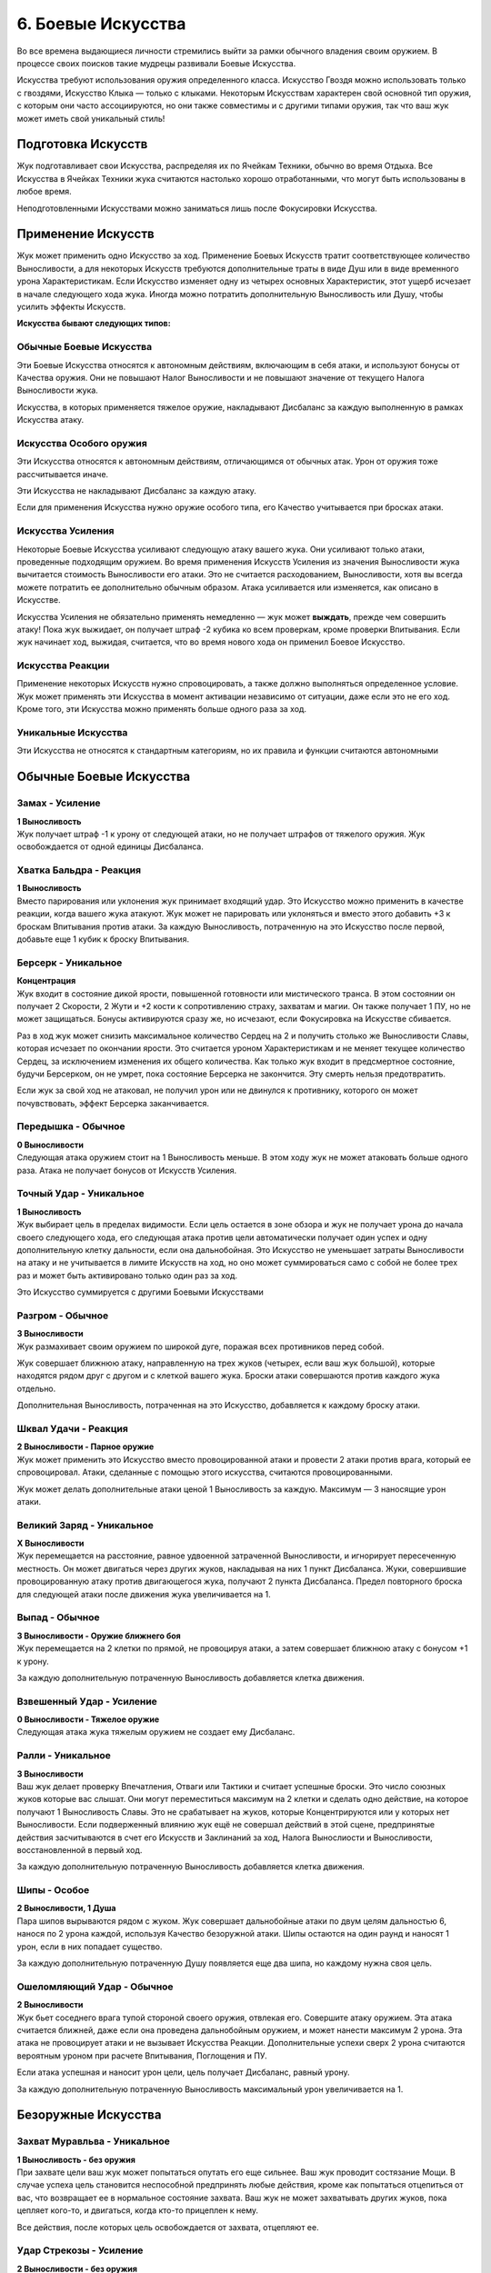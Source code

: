 .. _ch6-weapon-arts:
6. Боевые Искусства
=====================
Во все времена выдающиеся личности стремились выйти за рамки обычного владения своим оружием. В процессе своих поисков такие мудрецы развивали Боевые Искусства.

Искусства требуют использования оружия определенного класса. Искусство Гвоздя можно использовать только с гвоздями, Искусство Клыка — только с клыками. Некоторым Искусствам характерен свой основной тип оружия, с которым они часто ассоциируются, но они также совместимы и с другими типами оружия, так что ваш жук может иметь свой уникальный стиль!

Подготовка Искусств
---------------------
Жук подготавливает свои Искусства, распределяя их по Ячейкам Техники, обычно во время Отдыха. Все Искусства в Ячейках Техники жука считаются настолько хорошо отработанными, что могут быть использованы в любое время.

Неподготовленными Искусствами можно заниматься лишь после Фокусировки Искусства.

Применение Искусств
---------------------
Жук может применить одно Искусство за ход. Применение Боевых Искусств тратит соответствующее количество Выносливости, а для некоторых Искусств требуются дополнительные траты в виде Душ или в виде временного урона Характеристикам. Если Искусство изменяет одну из четырех основных Характеристик, этот ущерб исчезает в начале следующего хода жука. Иногда можно потратить дополнительную Выносливость или Душу, чтобы усилить эффекты Искусств.

**Искусства бывают следующих типов:**

Обычные Боевые Искусства
~~~~~~~~~~~~~~~~~~~~~~~~~~~~
Эти Боевые Искусства относятся к автономным действиям, включающим в себя атаки, и используют бонусы от Качества оружия. Они не повышают Налог Выносливости и не повышают значение от текущего Налога Выносливости жука.

Искусства, в которых применяется тяжелое оружие, накладывают Дисбаланс за каждую выполненную в рамках Искусства атаку.

Искусства Особого оружия
~~~~~~~~~~~~~~~~~~~~~~~~~~~~
Эти Искусства относятся к автономным действиям, отличающимся от обычных атак. Урон от оружия тоже рассчитывается иначе.

Эти Искусства не накладывают Дисбаланс за каждую атаку.

Если для применения Искусства нужно оружие особого типа, его Качество учитывается при бросках атаки.

Искусства Усиления
~~~~~~~~~~~~~~~~~~~~~~~~~~~~
Некоторые Боевые Искусства усиливают следующую атаку вашего жука. Они усиливают только атаки, проведенные подходящим оружием. Во время применения Искусств Усиления из значения Выносливости жука вычитается стоимость Выносливости его атаки. Это не считается расходованием, Выносливости, хотя вы всегда можете потратить ее дополнительно обычным образом. Атака усиливается или изменяется, как описано в Искусстве.

Искусства Усиления не обязательно применять немедленно — жук может **выждать**, прежде чем совершить атаку! Пока жук выжидает, он получает штраф -2 кубика ко всем проверкам, кроме проверки Впитывания. Если жук начинает ход, выжидая, считается, что во время нового хода он применил Боевое Искусство.

Искусства Реакции
~~~~~~~~~~~~~~~~~~~~~~~~~~~~
Применение некоторых Искусств нужно спровоцировать, а также должно выполняться определенное условие. Жук может применять эти Искусства в момент активации независимо от ситуации, даже если это не его ход. Кроме того, эти Искусства можно применять больше одного раза за ход.

Уникальные Искусства
~~~~~~~~~~~~~~~~~~~~~~~~~~~~
Эти Искусства не относятся к стандартным категориям, но их правила и функции считаются автономными

Обычные Боевые Искусства
---------------------------

Замах - Усиление
~~~~~~~~~~~~~~~~~~~~~~~~~~~~
| **1 Выносливость**
| Жук получает штраф -1 к урону от следующей атаки, но не получает штрафов от тяжелого оружия. Жук освобождается от одной единицы Дисбаланса.

Хватка Бальдра - Реакция
~~~~~~~~~~~~~~~~~~~~~~~~~~~~
| **1 Выносливость**
| Вместо парирования или уклонения жук принимает входящий удар. Это Искусство можно применить в качестве реакции, когда вашего жука атакуют. Жук может не парировать или уклоняться и вместо этого добавить +3 к броскам Впитывания против атаки. За каждую Выносливость, потраченную на это Искусство после первой, добавьте еще 1 кубик к броску Впитывания.

Берсерк - Уникальное
~~~~~~~~~~~~~~~~~~~~~~~~~~~~
| **Концентрация**
| Жук входит в состояние дикой ярости, повышенной готовности или мистического транса. В этом состоянии он получает 2 Скорости, 2 Жути и +2 кости к сопротивлению страху, захватам и магии. Он также получает 1 ПУ, но не может защищаться. Бонусы активируются сразу же, но исчезают, если Фокусировка на Искусстве сбивается.

Раз в ход жук может снизить максимальное количество Сердец на 2 и получить столько же Выносливости Славы, которая исчезает по окончании ярости. Это считается уроном Характеристикам и не меняет текущее количество Сердец, за исключением изменения их общего количества. Как только жук входит в предсмертное состояние, будучи Берсерком, он не умрет, пока состояние Берсерка не закончится. Эту смерть нельзя предотвратить.

Если жук за свой ход не атаковал, не получил урон или не двинулся к противнику, которого он может почувствовать, эффект Берсерка заканчивается.

Передышка - Обычное
~~~~~~~~~~~~~~~~~~~~~~~~~~~~
| **0 Выносливости**
| Следующая атака оружием стоит на 1 Выносливость меньше. В этом ходу жук не может атаковать больше одного раза. Атака не получает бонусов от Искусств Усиления.

Точный Удар - Уникальное
~~~~~~~~~~~~~~~~~~~~~~~~~~~~
| **1 Выносливость**
| Жук выбирает цель в пределах видимости. Если цель остается в зоне обзора и жук не получает урона до начала своего следующего хода, его следующая атака против цели автоматически получает один успех и одну дополнительную клетку дальности, если она дальнобойная. Это Искусство не уменьшает затраты Выносливости на атаку и не учитывается в лимите Искусств на ход, но оно может суммироваться само с собой не более трех раз и может быть активировано только один раз за ход.

Это Искусство суммируется с другими Боевыми Искусствами

Разгром - Обычное
~~~~~~~~~~~~~~~~~~~~~~~~~~~~
| **3 Выносливости**
| Жук размахивает своим оружием по широкой дуге, поражая всех противников перед собой.

Жук совершает ближнюю атаку, направленную на трех жуков (четырех, если ваш жук большой), которые находятся рядом друг с другом и с клеткой вашего жука. Броски атаки совершаются против каждого жука отдельно.

Дополнительная Выносливость, потраченная на это Искусство, добавляется к каждому броску атаки.

Шквал Удачи - Реакция
~~~~~~~~~~~~~~~~~~~~~~~~~~~~
| **2 Выносливости - Парное оружие**
| Жук может применить это Искусство вместо провоцированной атаки и провести 2 атаки против врага, который ее спровоцировал. Атаки, сделанные с помощью этого искусства, считаются провоцированными.

Жук может делать дополнительные атаки ценой 1 Выносливость за каждую. Максимум — 3 наносящие урон атаки.

Великий Заряд - Уникальное
~~~~~~~~~~~~~~~~~~~~~~~~~~~~
| **X Выносливости**
| Жук перемещается на расстояние, равное удвоенной затраченной Выносливости, и игнорирует пересеченную местность. Он может двигаться через других жуков, накладывая на них 1 пункт Дисбаланса. Жуки, совершившие провоцированную атаку против двигающегося жука, получают 2 пункта Дисбаланса. Предел повторного броска для следующей атаки после движения жука увеличивается на 1.

Выпад - Обычное
~~~~~~~~~~~~~~~~~~~~~~~~~~~~
| **3 Выносливости - Оружие ближнего боя**
| Жук перемещается на 2 клетки по прямой, не провоцируя атаки, а затем совершает ближнюю атаку с бонусом +1 к урону.

За каждую дополнительную потраченную Выносливость добавляется клетка движения.

Взвешенный Удар - Усиление
~~~~~~~~~~~~~~~~~~~~~~~~~~~~
| **0 Выносливости - Тяжелое оружие**
| Следующая атака жука тяжелым оружием не создает ему Дисбаланс.

Ралли - Уникальное
~~~~~~~~~~~~~~~~~~~~~~~~~~~~
| **3 Выносливости**
| Ваш жук делает проверку Впечатления, Отваги или Тактики и считает успешные броски. Это число союзных жуков которые вас слышат. Они могут переместиться максимум на 2 клетки и сделать одно действие, на которое получают 1 Выносливость Славы. Это не срабатывает на жуков, которые Концентрируются или у которых нет Выносливости. Если подверженный влиянию жук ещё не совершал действий в этой сцене, предпринятые действия засчитываются в счет его Искусств и Заклинаний за ход, Налога Вынослиости и Выносливости, восстановленной в первый ход.

За каждую дополнительную потраченную Выносливость добавляется клетка движения.

Шипы - Особое
~~~~~~~~~~~~~~~~~~~~~~~~~~~~
| **2 Выносливости, 1 Душа**
| Пара шипов вырываются рядом с жуком. Жук совершает дальнобойные атаки по двум целям дальностью 6, нанося по 2 урона каждой, используя Качество безоружной атаки. Шипы остаются на один раунд и наносят 1 урон, если в них попадает существо.

За каждую дополнительную потраченную Душу появляется еще два шипа, но каждому нужна своя цель.

Ошеломляющий Удар - Обычное
~~~~~~~~~~~~~~~~~~~~~~~~~~~~
| **2 Выносливости**
| Жук бьет соседнего врага тупой стороной своего оружия, отвлекая его. Совершите атаку оружием. Эта атака считается ближней, даже если она проведена дальнобойным оружием, и может нанести максимум 2 урона. Эта атака не провоцирует атаки и не вызывает Искусства Реакции. Дополнительные успехи сверх 2 урона считаются вероятным уроном при расчете Впитывания, Поглощения и ПУ.

Если атака успешная и наносит урон цели, цель получает Дисбаланс, равный урону.

За каждую дополнительную потраченную Выносливость максимальный урон увеличивается на 1.

Безоружные Искусства
---------------------------

Захват Муравльва - Уникальное
~~~~~~~~~~~~~~~~~~~~~~~~~~~~~~~~~~
| **1 Выносливость - без оружия**
| При захвате цели ваш жук может попытаться опутать его еще сильнее. Ваш жук проводит состязание Мощи. В случае успеха цель становится неспособной предпринять любые действия, кроме как попытаться отцепиться от вас, что возвращает ее в нормальное состояние захвата. Ваш жук не может захватывать других жуков, пока цепляет кого-то, и двигаться, когда кто-то прицеплен к нему.

Все действия, после которых цель освобождается от захвата, отцепляют ее.

Удар Стрекозы - Усиление
~~~~~~~~~~~~~~~~~~~~~~~~~~~~~~~~~~
| **2 Выносливости - без оружия**
| Жук наносит удар по телу цели, вызывая оцепенение, пронизывающее ее, словно молния Стрекозы. Следующая безоружная атака жука вместо урона наносит количество парализующего яда, равное его Проницательности. Жук может нанести меньше урона по желанию.

Вместо парализующего яда могут использоваться другие эффекты, модифицирующие урон.

Удавка - Уникальное
~~~~~~~~~~~~~~~~~~~~~~~~~~~~~~~~~~
| **2 Выносливости - без оружия, Сеть, Жуколовка**
| Жук может применить это Искусство против цели, захваченной одним из подходящих типов оружия. Цель сдавлена, задыхается и получает 2 отложенного урона удушением, который исчезает, когда цель прерывает захват.

Хватка Богомола - Усиление
~~~~~~~~~~~~~~~~~~~~~~~~~~~~~~~~~~
| **1 Выносливость - без оружия**
| Ваш жук бросает захваченного жука о землю, больно скручивает его или иным образом мучает его. Следующая безоружная атака вашего жука против захваченного получает бонус +1 к урону и один автоуспех. 

Успехи также пересчитываются в урон, вплоть до четырехкратного базового урона. В качестве альтернативы жук может нанести урон Выносливости.

Взмах Оленя - Особое
~~~~~~~~~~~~~~~~~~~~~~~~~~~~~~~~~~
| **1 Выносливость - без оружия**
| Ваш жук отбрасывает одного схваченного жука на 4 клетки, где он приземляется с Дисбалансом, равным успехам вашего жука в последней проверке захвата, сделанной против этого жука, минимум 1. Если ваш жук бросает другого жука в занятую клетку, он наносит по цели дальнобойную атаку Ударом, рассчитываемую по Мощи, причем размер брошенного жука определяет урон от Удара. Качество броска равно Качеству безоружной атаки вашего жука.

Если брошенный жук — дружелюбное, согласное существо, то он не получает Дисбаланс и может провести свою безоружную ближнюю атаку по цели любой метательной атаки Ударом без траты Выносливости. При этом используется лучший из двух бросков атаки.

В метательную атаку можно вложить дополнительную Выносливость как в обычную атаку.

Искусства Гвоздя
---------------------------

Разящий Циклон - Усиление
~~~~~~~~~~~~~~~~~~~~~~~~~~~~~~~~~~
| **3 Выносливости - Гвоздь**
| Жук раскручивается вместе со своим клинком, поражая всех врагов, находящихся рядом. Следующая атака жука направлена на всех враждебных жуков рядом с ним по горизонтали. Воспринимайте один бросок атаки так, как если бы он был сделан против каждого жука отдельно.

Лихой Удар - Усиление
~~~~~~~~~~~~~~~~~~~~~~~~~~~~~~~~~~
| **2 Выносливости - Гвоздь**
| Когда жук совершает следующую ближнюю атаку, он может переместиться на 2 клетки по прямой, не провоцируя атаки. Атаковать можно в любой момент во время или после движения, с бонусом +1 к урону.

Применяя это Искусство, жук может перемещаться через других жуков, но не может закончить свое движение в месте, которое он не может занять.

За каждую дополнительную вложенную Выносливость, которая относится к атаке, добавляется квадрат передвижения.

Великий Удар - Усиление
~~~~~~~~~~~~~~~~~~~~~~~~~~~~~~~~~~
| **3 Выносливости - Гвоздь**
| Жук вкладывает все свои силы в один мощный удар. Следующая атака жука будет проведена с бонусом +2 к урону и дополнительной клеткой досягаемости.

Искусства Иглы
---------------------------

Крикетный Удар - Обычное
~~~~~~~~~~~~~~~~~~~~~~~~~~~~~~~~~~
| **2 Выносливости - Игла**
| Удар в прыжке, использующий импульс жука. Жук может подняться в воздух на 3 клетки, а затем приземлиться на 3 клетки в любом направлении, атакуя в любой момент движения, не провоцируя атаки.

За каждую дополнительную потраченную Выносливость добавляется клетка приземления.

Солнечное Сплетение - Усиление
~~~~~~~~~~~~~~~~~~~~~~~~~~~~~~~~~~
| **1 Выносливость, 1 Душа - Игла**
| Дальнобойный удар с использованием нитей Души, связывающих оружие с пользователем. Дальность следующей атаки жука составляет 4 клетки. Если атака успешна, жук может переместиться на ближайшую клетку рядом с целью или вернуть оружие себе. Если атака промахнулась или от нее уклонились, жук может повторить атаку бесплатно, так как оружие, пролетающее мимо цели, возвращается к нему.

Однако она совершается со штрафом -1 на урон и не может сдвинуть вашего жука с места. 

Это Искусство тратит 1 Выносливость, если используется для нацеливания на объект, или если оружие имеет модификацию Нитяное.

За каждую Выносливость, потраченную после применения этого Искусства, добавляется клетка дальности атаки.

Пронзание - Усиление
~~~~~~~~~~~~~~~~~~~~~~~~~~~~~~~~~~
| **3 Выносливости - Игла, Гвоздь**
| После следующей ближней атаки жука можно попытаться бесплатно захватить цель. Когда захваченную цель двигают, она может быть перемещена в пределах досягаемости, если оружие для атаки имеет досягаемость. В свой ход, пока цель захвачена, жук может двинуться к цели и нанести ей 2 впитываемого вероятного урона. В свой ход цель может рискнуть 2 единицами вероятного урона, чтобы переместиться к жуку. Оружие, которым совершалась атака, нельзя использовать во время захвата цели, но жук может прервать захват в любой момент.

Связка Ударов - Усиление
~~~~~~~~~~~~~~~~~~~~~~~~~~~~~~~~~~
| **3 Выносливости - Игла**
| Обладая впечатляющей ловкостью, жук может поразить нескольких противников по цепочке. Когда жук совершает следующую атаку, она может быть направлена от первой цели к двум другим, каждая из которых должна находиться рядом с предыдущей целью. Только первой цели нужно находиться в досягаемости жука. Броски атаки делаются против каждой цели по отдельности.

За каждую дополнительную потраченную Выносливость можно нацелиться на дополнительного жука.

Искусства Клыка
---------------------------

Разрушающий Удар - Усиление
~~~~~~~~~~~~~~~~~~~~~~~~~~~~~~~~~~
| **1 Выносливость - Клык**
| Атака, которая заваливает цель в грязь и дезориентирует ее. Если следующая атака жука попадает по цели, она получает пункт Дисбаланса, не может уклоняться до начала следующего хода и не может делать Рывок или Прыжок до конца следующего хода.

Сокрушительный удар - Усиление
~~~~~~~~~~~~~~~~~~~~~~~~~~~~~~~~~~
| **2 Выносливости - Клык, природное**
| Жук проворачивает опасную атаку, испытывая свое тело и оружие. Следующая атака будет проведена с бонусом +2 к урону, а оружие получит 1 степень Износа. Применение этого Искусства с несокрушимым оружием вместо Износа накладывает на жука 1 пункт Дисбаланса за каждую единицу урона, которое получило бы оружие, и его нельзя использовать, если предел Дисбаланса будет превышен.

За каждую потраченную после применения Выносливость атака наносит на 1 урон больше, а оружие получает на 1 Износ больше.

Вы не можете потратить больше дополнительной Выносливости, чем оставшееся Качество оружия.

Ударная Волна - Особое
~~~~~~~~~~~~~~~~~~~~~~~~~~~~~~~~~~
| **2 Выносливости - Клык**
| Жук бьет по земле прямо перед собой, выпуская разрушительную ударную волну. Эта ударная волна представляет собой атаку по площади шириной 3 клетки и длиной 4 клетки. Это атака по Мощи, которую нельзя парировать. Она наносит 2 урона. Закопанные цели в зоне действия волны автоматически поражаются и вынуждены подняться на поверхность; они могут защищаться, если способны уклониться, но не могут опустить количество успехов ниже 1.

За каждую потраченную после применения Выносливость, увеличивайте кости атаки на 1, а длину зоны действия на 1 клетку.

Удар под Дых - Усиление
~~~~~~~~~~~~~~~~~~~~~~~~~~~~~~~~~~
| **1 Выносливость - Клык**
| Сильный удар, использующий всю силу жука, чтобы отправить противника в полет! Следующая атака жука отбрасывает цель на три клетки, если от атаки не удалось увернуться.

Искусства Природного оружия
-----------------------------

Животный инстинкт - Усиление
~~~~~~~~~~~~~~~~~~~~~~~~~~~~~~~~~~
| **2 Выносливости, 1 Панцирь - природное, Клык**
| Словно загнанный зверь, жук ставит на кон все, чтобы закончить этот бой. Следующая атака жука проводится с бонусом к урону, равным разнице между его текущими Сердцами и максимальным количеством Сердец, при условии, что текущее количество меньше. Для этой атаки используются бонусные кости, количество которых равно количеству уникальных эффектов состояния и отложенного урона на жуке.

После этой атаки все эффекты состояния и отложенный урон на жуке кончаются, а сам он падает без сознания до конца сцены.

Всплеск Отчаяния - Реакция
~~~~~~~~~~~~~~~~~~~~~~~~~~~~~~~~~~
| **2 Выносливости - природное**
| Когда ваш жук становится мишенью для успешной атаки в ближнем бою, он может применить это Искусство вместо парирования или уклонения. Немедленно проведите атаку ближнего боя против атакующего, который не может парировать или уклониться от атаки, со штрафом в -1 кость. Эта атака получает бонус +1 к урону. Результат атаки жука происходит раньше, чем результат атаки нападающего. Результат атаки атакующего сохраняется, даже если он убит или потерял сознание.

Безумство Хищника - Обычное
~~~~~~~~~~~~~~~~~~~~~~~~~~~~~~~~~~
| **2 Выносливости - природное**
| С дикой яростью жук наносит множество ударов. Жук проводит две атаки, получая 1 пункт Дисбаланса. Если обе атаки во время ярости были сделаны парным оружием, может быть сделана третья, тоже парным оружием, за 1 дополнительную Выносливость и еще один пункт Дисбаланса.

Хватка Хищника - Усиление
~~~~~~~~~~~~~~~~~~~~~~~~~~~~~~~~~~
| **2 Выносливости - природное**
| Если следующая атака жука будет успешной, он может немедленно попытаться схватить цель бесплатно. Если попытка удается, цель получает штраф -1 кость ко всем проверкам, кроме попыток бегства и проверок Впитывания, пока она схвачена; этот штраф суммируется с обычным штрафом за захват.

Искусства Крюка
---------------------------

Подсечка - Уникальное
~~~~~~~~~~~~~~~~~~~~~~~~~~~~~~~~~~
| **1 Выносливость - Крюк, Гвоздь**
| Если следующая атака жука проваливается, он может немедленно провести обычную атаку подходящим оружием, которое он держит в руках. Жук получает повторные броски для этой атаки, равные его показателю Проницательности, округленному в большую сторону, и не тратит Выносливость. Это Искусство не уменьшает затраты Выносливости на следующую атаку жука.

Это Искусство можно совмещать с другим Боевым Искусством и воспринимать их как одно целое.

Подбивающий Удар - Усиление или Реакция
~~~~~~~~~~~~~~~~~~~~~~~~~~~~~~~~~~~~~~~~~~~~~~~~
| **2 Выносливости - Крюк**
| Жук наносит точный удар по уязвимому месту противника, чтобы затруднить его передвижение, и останавливает его. Вместо урона эта атака накладывает негативный эффект: движение требует в 3 раза больше Скорости или в 2 раза больше, если этот жук может игнорировать пересеченную местность. Этот эффект имеет пункты, равные урону, который был бы нанесен атакой.

Это Искусство можно применять как реакцию, чтобы усилить спровоцированную атаку.

Упорство Богомола - Обычное
~~~~~~~~~~~~~~~~~~~~~~~~~~~~~~~~~~
| **2 Выносливости - Крюк**
| Взмахом своего крюка жук притягивает врагов к себе. Жук проводит атаку с дальностью действия 4 клетки. Если атака успешна, цель переносится на ближайшее открытое место рядом с жуком или на ближайшее возможное место, если все соседние клетки заняты.

За каждую потраченную после применения Выносливость дальность увеличивается на 1 клетку.

Коса Ветров - Особое
~~~~~~~~~~~~~~~~~~~~~~~~~~~~~~~~~~
| **1 Выносливость, 1 Душа - Крюк, природное**
| Жук бросает чакрам вдоль линии шириной 1 клетка и длиной 4 клетки. Это дальнобойная площадная атака, наносящая 2 урона. Однако до рассеивания он может нанести урон только дважды. Сделайте бросок атаки против целей в порядке от ближайшей до самой дальней. Долетев до конца, чакрам возвращается обратно — жук снова делает бросок атаки с еще одной костью, на этот раз считая от самой дальней к самой близкой цели.

За каждую потраченную после применения Выносливость чакрам может поразить еще одну цель перед исчезновением.

Искусства Пращи
---------------------------

Естественный Отбор - Обычное
~~~~~~~~~~~~~~~~~~~~~~~~~~~~~~~~~~
| **1 Выносливость - Праща, Крюк**
| Жук атакует цель в пределах досягаемости. Если атака отправляет цель к Вратам Смерти, лишает ее сознания или убивает ее, жук может применить это Искусство еще раз в тот же ход.

Выстрел по Кривой - Усиление
~~~~~~~~~~~~~~~~~~~~~~~~~~~~~~~~~~
| **1 Выносливость, 1 Душа - Праща**
| Следующая дальняя атака жука проходит через укрытие и преследует цель. Считайте, что она имеет Скорость, равную дальности, а не движется к цели по прямой. Бросок атаки совершается, как только снаряд входит в клетку цели. Если от атаки удается увернуться или она промахивается, но имеет достаточную Скорость, чтобы достичь другой цели, снаряд может попытаться поразить ее вместо этого. Этим Искусством нельзя совершать несколько попыток атаковать одну и ту же цель.

Каждая потраченная после применения Выносливость добавляет +1 к дальности атаки.

Разоружающий Выстрел - Обычное
~~~~~~~~~~~~~~~~~~~~~~~~~~~~~~~~~~
| **2 Выносливости - Праща, Крюк**
| Жук проводит одну обычную атаку, нацеливаясь на оружие, которое держит другой жук в пределах досягаемости. Попытки цели парировать удар с помощью оружия цели автоматически проваливаются. Если атака успешна, оружие выбивается из рук и отбрасывается в сторону на количество клеток, равное обычному урону атакующего. Жук, держащий оружие, рискует получить только 1 урон.

Если атака является ближней или оружие возвращается к жуку самостоятельно, он может выбрать, чтобы оружие цели оказалось в его клетке — или в его руке, если она свободна.

Град Выстрелов - Обычное
~~~~~~~~~~~~~~~~~~~~~~~~~~~~~~~~~~
| **3 Выносливости - Праща**
| Выберите до трех целей в пределах досягаемости. Жук проводит дальнюю атаку против каждой. Он может выбрать несколько атак против одной цели, в этом случае только одна атака, выбранная после броска, может нанести урон и применить эффекты при попадании. Однако каждая из атак все равно может нанести урон Прочности.

Быстрая Рука - Уникальное
~~~~~~~~~~~~~~~~~~~~~~~~~~~~~~~~~~
| **3 Выносливости - Праща, оружие ближнего боя с досягаемостью**
| Жук крайне проворен и почти всегда успевает нанести первый удар.

Непосредственно перед броском инициативы жук может применить это Искусство. Добавьте к броску инициативы количество костей, равное Качеству своего оружия, затем немедленно достаньте его и атакуйте противника, добавив 4 клетки к дальности атаки, если это дальнобойная атака.

Если эта атака попадает, цель теряет количество костей инициативы, равное урону.

Даже если в момент броска инициативы в досягаемости нет врагов, жук может применить это Искусство, проведя атаку, как только цель войдет в зону досягаемости, при условии, что она сделает это до начала первого хода жука. Затем бросьте количество кубиков, равное урону этой атаки, и вычтите полученную сумму из своего броска инициативы. Если в результате чужая инициатива окажется ниже инициативы жука, его ход будет поставлен на "паузу", пока не будет достигнута новая инициатива. Выносливость, потраченная на это Искусство, не восстанавливается в начале первого хода жука.

Рассыпной Выстрел - Усиление
~~~~~~~~~~~~~~~~~~~~~~~~~~~~~~~~~~
| **2 Выносливости, 1 Душа - Праща**
| Следующая атака жука считается площадной атакой Коротким Конусом, исходящей из клетки цели в досягаемости оружия и вырывающейся в направлении выстрела.

Каждая Душа, потраченная после первой, увеличивает размер Конуса на один размер.

Паучий Выстрел - Усиление
~~~~~~~~~~~~~~~~~~~~~~~~~~~~~~~~~~
| **2 Выносливости, 1 ловушка - Праща, Крюк**
| Следующая атака жука оружием устанавливает взведённую ловушку на цель. Ловушки, установленные таким образом, не активируются, если с ними взаимодействует установщик. Если цель — объект, ловушка активируется как обычно. В ином случае ловушка не активируется движением цели, но если жук движется рядом с целью, он считается находящимся в квадрате активации.

Если ловушка имеет радиус активации, или ее эффект дает ей увеличенный радиус, клетка цели считается центральной клеткой активации и игнорирует эффект смежности. Если ловушка скрыта, цель не замечает ее.

Жук может выбрать атаку без урона. Это позволяет спрятать ловушку с количеством успехов, равным подходящему навыку. Если потратить 1 дополнительную Выносливость, ловушку можно спрятать с возможностью нанесения урона с количеством успехов, равным успехам жука при проверке соответствующего навыка.

Искусства Щитов
---------------------------

Бросок Бальдра - Особое
~~~~~~~~~~~~~~~~~~~~~~~~~~~~~~~~~~
| **2 Выносливости - Щит**
| Жук бросает свой щит в сторону врага в радиусе 4 клеток. Щит считается метательным оружием с Качеством, равным Качеству щита. Жук может использовать Мощь вместо Грации для атаки дальнобойным оружием. Атака наносит 3 урона. После атаки щит возвращается в руки жука.

За 2 дополнительные Выносливости жук может заставить щит срикошетить в другую цель в радиусе двух клеток от первоначальной цели и провести еще одну атаку. Это можно сделать несколько раз.

Олений Удар - Особое или Реакция
~~~~~~~~~~~~~~~~~~~~~~~~~~~~~~~~~~
| **1 Выносливость - Щит**
| Жук может держать строй и останавливать тех, кто пытается пройти. Когда другой жук пытается пройти через клетки вашего или проходит через клетки, смежные с вашими, ваш жук может немедленно применить это Искусство как ближнюю атаку щитом.

Атака использует Вес щита вместо Качества. Эта атака не парируется и не наносит урона. Если атака успешна, цель отбрасывается на 3 клетки назад, в ту сторону, откуда она пришла, или в сторону от жука по вашему выбору.

Жук может применять это Искусство и в свой ход.

Искусства Противодействия
---------------------------

Паучий Гамбит - Реакция
~~~~~~~~~~~~~~~~~~~~~~~~~~~~~~~~~~
| **1 Выносливость - природное, Игла, Праща**
| Когда жук уклоняется от атаки хотя бы с 1 успехом, он может применить это Искусство. Жук проводит атаку против нападающего, если тот находится в зоне досягаемости. Если атака попадает, она наносит на 1 меньше урона, но при этом дает цели 1 пункт Дисбаланса.

Парирование скорпиона - Реакция
~~~~~~~~~~~~~~~~~~~~~~~~~~~~~~~~~~
| **1 Выносливость - Гвоздь, Игла, Щит**
| Подобно терпеливому охотнику, жук выжидает удобного момента для удара. После парирования атаки хотя бы с 1 успехом жук может немедленно применить это Искусство и нанести удар оружием по противнику в пределах досягаемости.

Уклонение Аспида - Реакция
~~~~~~~~~~~~~~~~~~~~~~~~~~~~~~~~~~
| **2 Выносливости - Щит, Клык**
| Когда целью является успешно парируемая дальняя атака, жук может парировать ее с помощью этого Искусства. Жук не получает штраф на парирование, поскольку это дальняя атака, и получает дополнительную кость парирования. Если оно проходит хотя бы с одним успехом, жук перенаправляет атаку обратно на атакующего, так что считайте, что она имеет все те же эффекты, которые имела, когда была направлена на вашего жука, и то же количество успехов.

Жук все равно получает урон, если атака не была парирована.

Каждая потраченная после применения Выносливость добавляет +1 к костям парирования.
